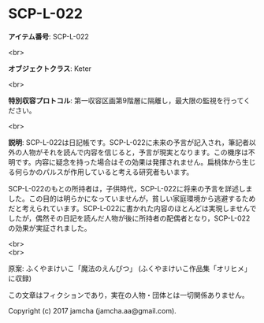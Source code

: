 #+OPTIONS: toc:nil
#+OPTIONS: \n:t

* SCP-L-022

  *アイテム番号*: SCP-L-022

  <br>

  *オブジェクトクラス*: Keter

  <br>

  *特別収容プロトコル*: 第一収容区画第9階層に隔離し，最大限の監視を行ってください。

  <br>

  *説明*: SCP-L-022は日記帳です。SCP-L-022に未来の予言が記入され，筆記者以外の人物がそれを読んで内容を信じると，予言が現実となります。この機序は不明です。内容に疑念を持った場合はその効果は発揮されません。扁桃体から生じる何らかのパルスが作用していると考える研究者もいます。

  SCP-L-022のもとの所持者は，子供時代，SCP-L-022に将来の予言を詳述しました。この目的は明らかになっていませんが，貧しい家庭環境から逃避するためだと考えられています。SCP-L-022に書かれた内容のほとんどは実現しませんでしたが，偶然その日記を読んだ人物が後に所持者の配偶者となり，SCP-L-022の効果が実証されました。

  <br>
  <br>

  原案: ふくやまけいこ「魔法のえんぴつ」 (ふくやまけいこ作品集「オリヒメ」に収録)

  この文章はフィクションであり，実在の人物・団体とは一切関係ありません。

  Copyright (c) 2017 jamcha (jamcha.aa@gmail.com).

  [[http://creativecommons.org/licenses/by-sa/4.0/deed][file:http://i.creativecommons.org/l/by-sa/4.0/88x31.png]]
